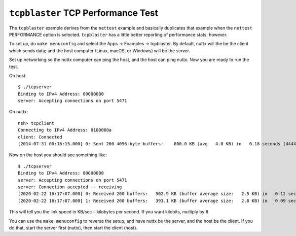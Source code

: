 ===================================
``tcpblaster`` TCP Performance Test
===================================

The ``tcpblaster`` example derives from the ``nettest`` example and basically
duplicates that example when the ``nettest`` PERFORMANCE option is selected.
``tcpblaster`` has a little better reporting of performance stats, however.

To set up, do ``make menuconfig`` and select the Apps → Examples → tcpblaster.
By default, nuttx will the be the client which sends data; and the
host computer (Linux, macOS, or Windows) will be the server.

Set up networking so the nuttx computer can ping the host, and the host can ping
nuttx. Now you are ready to run the test.

On host::

  $ ./tcpserver
  Binding to IPv4 Address: 00000000
  server: Accepting connections on port 5471

On nuttx::

  nsh> tcpclient
  Connecting to IPv4 Address: 0100000a
  client: Connected
  [2014-07-31 00:16:15.000] 0: Sent 200 4096-byte buffers:    800.0 KB (avg   4.0 KB) in   0.18 seconds (4444.4 KB/second)

Now on the host you should see something like::

  $ ./tcpserver
  Binding to IPv4 Address: 00000000
  server: Accepting connections on port 5471
  server: Connection accepted -- receiving
  [2020-02-22 16:17:07.000] 0: Received 200 buffers:   502.9 KB (buffer average size:   2.5 KB) in   0.12 seconds (4194.8 KB/second)
  [2020-02-22 16:17:07.000] 1: Received 200 buffers:   393.1 KB (buffer average size:   2.0 KB) in   0.09 seconds (4299.4 KB/second)

This will tell you the link speed in KB/sec – kilobytes per second. If you want
kilobits, multiply by ``8``.

You can use the ``make menuconfig`` to reverse the setup, and have nuttx be the
server, and the host be the client. If you do that, start the server first
(nuttx), then start the client (host).
